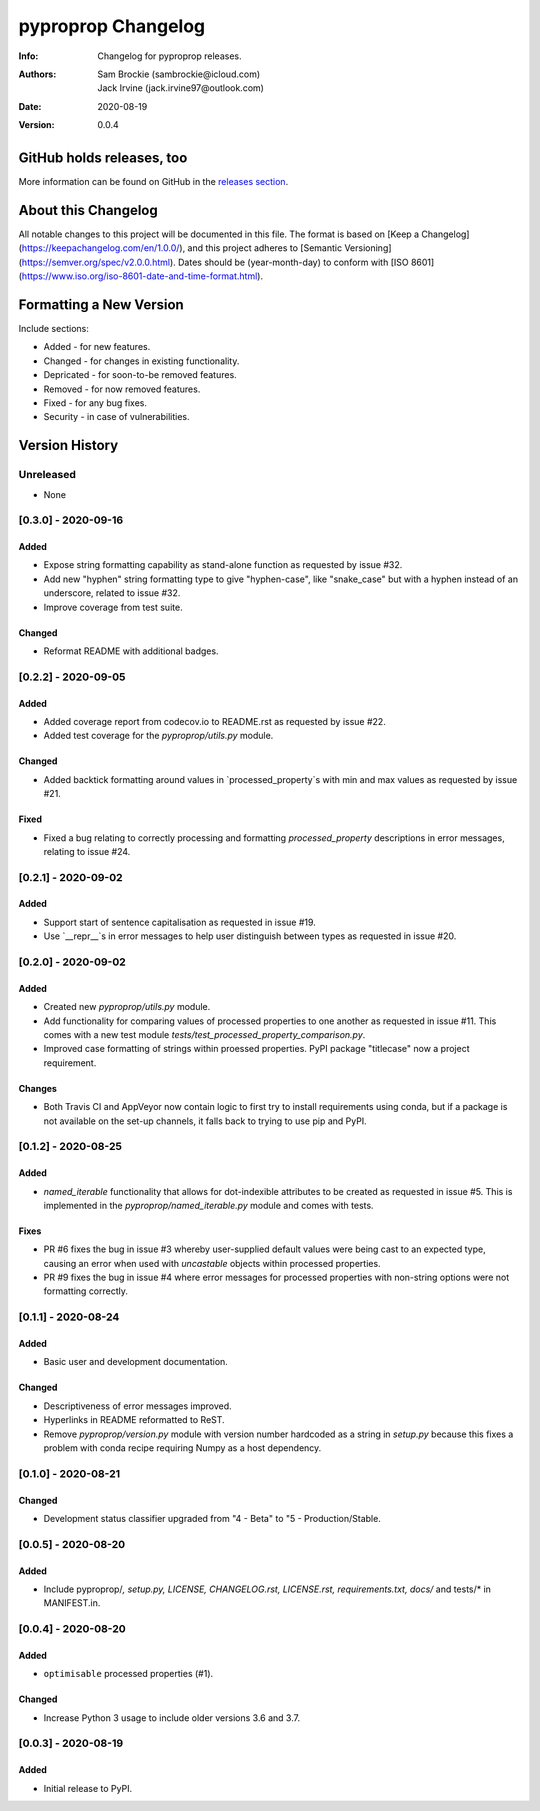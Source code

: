 *******************
pyproprop Changelog
*******************

:Info: Changelog for pyproprop releases.
:Authors: Sam Brockie (sambrockie@icloud.com), Jack Irvine (jack.irvine97@outlook.com)
:Date: 2020-08-19
:Version: 0.0.4

GitHub holds releases, too
==========================

More information can be found on GitHub in the `releases section
<https://github.com/brocksam/pyoproprop/releases>`_.

About this Changelog
====================

All notable changes to this project will be documented in this file. The format is based on [Keep a Changelog](https://keepachangelog.com/en/1.0.0/), and this project adheres to [Semantic Versioning](https://semver.org/spec/v2.0.0.html). Dates should be (year-month-day) to conform with [ISO 8601](https://www.iso.org/iso-8601-date-and-time-format.html). 

Formatting a New Version
========================

Include sections:

- Added - for new features.
- Changed - for changes in existing functionality.
- Depricated - for soon-to-be removed features.
- Removed - for now removed features.
- Fixed - for any bug fixes.
- Security - in case of vulnerabilities.

Version History
===============

Unreleased
----------

- None

[0.3.0] - 2020-09-16
--------------------

Added
~~~~~

- Expose string formatting capability as stand-alone function as requested by issue #32.
- Add new "hyphen" string formatting type to give "hyphen-case", like "snake_case" but with a hyphen instead of an underscore, related to issue #32.
- Improve coverage from test suite.

Changed
~~~~~~~

- Reformat README with additional badges. 

[0.2.2] - 2020-09-05
--------------------

Added
~~~~~

- Added coverage report from codecov.io to README.rst as requested by issue #22.
- Added test coverage for the `pyproprop/utils.py` module.

Changed
~~~~~~~

- Added backtick formatting around values in `processed_property`s with min and max values as requested by issue #21.

Fixed
~~~~~

- Fixed a bug relating to correctly processing and formatting `processed_property` descriptions in error messages, relating to issue #24.

[0.2.1] - 2020-09-02
--------------------

Added
~~~~~

- Support start of sentence capitalisation as requested in issue #19.
- Use `__repr__`s in error messages to help user distinguish between types as requested in issue #20.

[0.2.0] - 2020-09-02
--------------------

Added
~~~~~

- Created new `pyproprop/utils.py` module.
- Add functionality for comparing values of processed properties to one another as requested in issue #11. This comes with a new test module `tests/test_processed_property_comparison.py`.
- Improved case formatting of strings within proessed properties. PyPI package "titlecase" now a project requirement.

Changes
~~~~~~~

- Both Travis CI and AppVeyor now contain logic to first try to install requirements using conda, but if a package is not available on the set-up channels, it falls back to trying to use pip and PyPI.

[0.1.2] - 2020-08-25
--------------------

Added
~~~~~

- `named_iterable` functionality that allows for dot-indexible attributes to be created as requested in issue #5. This is implemented in the `pyproprop/named_iterable.py` module and comes with tests.

Fixes
~~~~~

- PR #6 fixes the bug in issue #3 whereby user-supplied default values were being cast to an expected type, causing an error when used with `uncastable` objects within processed properties.
- PR #9 fixes the bug in issue #4 where error messages for processed properties with non-string options were not formatting correctly.

[0.1.1] - 2020-08-24
--------------------

Added
~~~~~

- Basic user and development documentation.

Changed
~~~~~~~

- Descriptiveness of error messages improved.
- Hyperlinks in README reformatted to ReST.
- Remove `pyproprop/version.py` module with version number hardcoded as a string in `setup.py` because this fixes a problem with conda recipe requiring Numpy as a host dependency.

[0.1.0] - 2020-08-21
--------------------

Changed
~~~~~~~

- Development status classifier upgraded from "4 - Beta" to "5 - Production/Stable.

[0.0.5] - 2020-08-20
--------------------

Added
~~~~~

- Include pyproprop/*, setup.py, LICENSE, CHANGELOG.rst, LICENSE.rst, requirements.txt, docs/* and tests/* in MANIFEST.in.

[0.0.4] - 2020-08-20
--------------------

Added
~~~~~

- ``optimisable`` processed properties (#1).

Changed
~~~~~~~

- Increase Python 3 usage to include older versions 3.6 and 3.7.

[0.0.3] - 2020-08-19
--------------------

Added
~~~~~

- Initial release to PyPI.